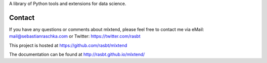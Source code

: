 

A library of Python tools and extensions for data science.


Contact
=============

If you have any questions or comments about mlxtend,
please feel free to contact me via
eMail: mail@sebastianraschka.com
or Twitter: https://twitter.com/rasbt

This project is hosted at https://github.com/rasbt/mlxtend

The documentation can be found at http://rasbt.github.io/mlxtend/



